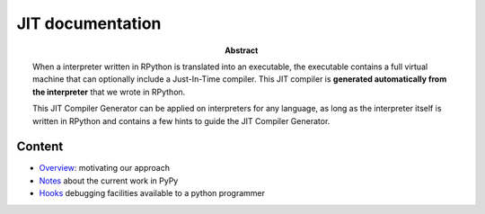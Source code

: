 ========================================================================
                          JIT documentation
========================================================================

:abstract:

    When a interpreter written in RPython is translated into an executable, the
    executable contains a full virtual machine that can optionally
    include a Just-In-Time compiler.  This JIT compiler is **generated
    automatically from the interpreter** that we wrote in RPython.

    This JIT Compiler Generator can be applied on interpreters for any
    language, as long as the interpreter itself is written in RPython
    and contains a few hints to guide the JIT Compiler Generator.


Content
------------------------------------------------------------

- Overview_: motivating our approach

- Notes_ about the current work in PyPy

- Hooks_ debugging facilities available to a python programmer


.. _Overview: overview.html
.. _Notes: pyjitpl5.html
.. TODO: Update link
.. _Hooks: ../jit-hooks.html
